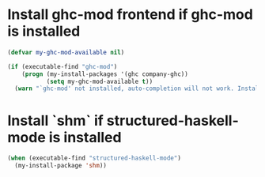 * Install ghc-mod frontend if ghc-mod is installed
  #+begin_src emacs-lisp
    (defvar my-ghc-mod-available nil)

    (if (executable-find "ghc-mod")
        (progn (my-install-packages '(ghc company-ghc))
               (setq my-ghc-mod-available t))
      (warn "`ghc-mod' not installed, auto-completion will not work. Install `ghc-mod' using cabal"))
  #+end_src


* Install `shm` if structured-haskell-mode is installed
  #+begin_src emacs-lisp
    (when (executable-find "structured-haskell-mode")
      (my-install-package 'shm))
  #+end_src

